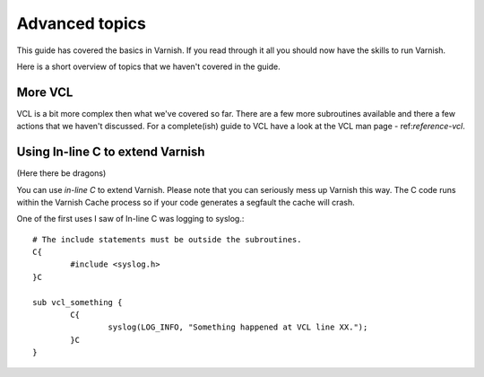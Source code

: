 .. _users-guide-advanced_topics:

Advanced topics
---------------

This guide has covered the basics in Varnish. If you read through
it all you should now have the skills to run Varnish.

Here is a short overview of topics that we haven't covered in the guide. 

More VCL
~~~~~~~~

VCL is a bit more complex then what we've covered so far. There are a
few more subroutines available and there a few actions that we haven't
discussed. For a complete(ish) guide to VCL have a look at the VCL man
page - ref:`reference-vcl`.

Using In-line C to extend Varnish
~~~~~~~~~~~~~~~~~~~~~~~~~~~~~~~~~

(Here there be dragons)

You can use *in-line C* to extend Varnish. Please note that you can
seriously mess up Varnish this way. The C code runs within the Varnish
Cache process so if your code generates a segfault the cache will crash.

One of the first uses I saw of In-line C was logging to syslog.::

	# The include statements must be outside the subroutines.
	C{
		#include <syslog.h>
        }C
	
        sub vcl_something {
                C{
		        syslog(LOG_INFO, "Something happened at VCL line XX.");
	        }C
        }


